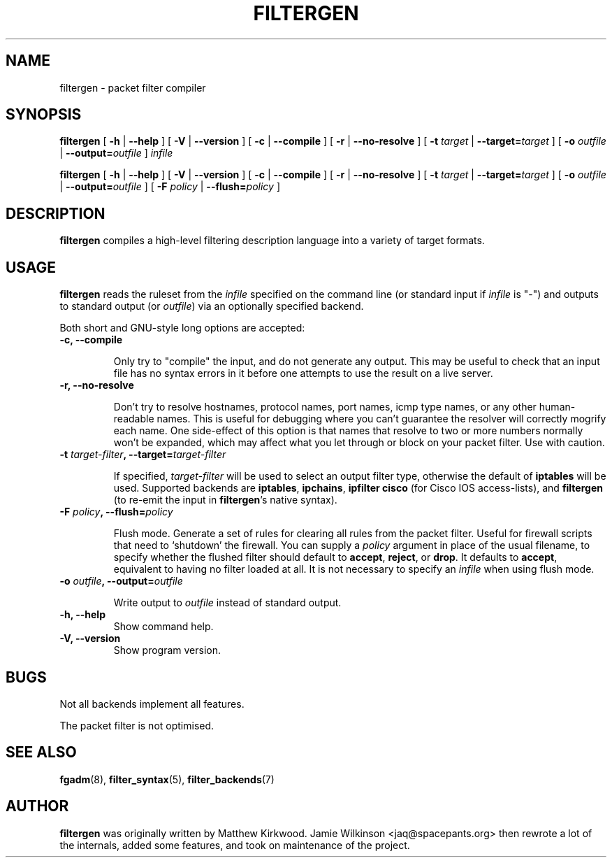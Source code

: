 .\" -*- nroff -*-
.TH FILTERGEN 8 "January 7, 2004"

.SH NAME
filtergen \- packet filter compiler

.SH SYNOPSIS
\fBfiltergen\fR [ \fB-h\fR | \fB--help\fR ] [ \fB-V\fR | \fB--version\fR ] [ \fB-c\fR | \fB--compile\fR ] [ \fB-r\fR | \fB--no-resolve\fR ] [ \fB-t \fItarget\fB\fR | \fB--target=\fItarget\fB\fR ] [ \fB-o \fIoutfile\fB\fR | \fB--output=\fIoutfile\fB\fR ] \fIinfile\fR

\fBfiltergen\fR [ \fB-h\fR | \fB--help\fR ] [ \fB-V\fR | \fB--version\fR ] [ \fB-c\fR | \fB--compile\fR ] [ \fB-r\fR | \fB--no-resolve\fR ] [ \fB-t \fItarget\fB\fR | \fB--target=\fItarget\fB\fR ] [ \fB-o \fIoutfile\fB\fR | \fB--output=\fIoutfile\fB\fR ] [ \fB-F \fIpolicy\fB\fR | \fB--flush=\fIpolicy\fB\fR ]

.SH DESCRIPTION
\fBfiltergen\fR compiles a high-level filtering description language into a
variety of target formats.

.SH USAGE
\fBfiltergen\fR reads the ruleset from the \fIinfile\fR specified on the
command line (or standard input if \fIinfile\fR is "\-") and outputs to
standard output (or \fIoutfile\fR) via an optionally specified backend.

.PP
Both short and GNU-style long options are accepted:

.TP
\fB-c, --compile\fR

Only try to "compile" the input, and do not generate any output.  This may be
useful to check that an input file has no syntax errors in it before one
attempts to use the result on a live server.

.TP
\fB-r, --no-resolve\fR

Don't try to resolve hostnames, protocol names, port names, icmp type
names, or any other human-readable names.  This is useful for
debugging where you can't guarantee the resolver will correctly
mogrify each name.  One side-effect of this option is that names that
resolve to two or more numbers normally won't be expanded, which may
affect what you let through or block on your packet filter.  Use with
caution.

.TP
\fB-t \fItarget-filter\fB, --target=\fItarget-filter\fB\fR

If specified, \fItarget-filter\fR will be used to select an output
filter type, otherwise the default of \fBiptables\fR will be used.
Supported backends are \fBiptables\fR, \fBipchains\fR, \fBipfilter\fR
\fBcisco\fR (for Cisco IOS access-lists), and \fBfiltergen\fR (to
re-emit the input in \fBfiltergen\fR's native syntax).

.TP
\fB-F \fIpolicy\fB, --flush=\fIpolicy\fB\fR

Flush mode.  Generate a set of rules for clearing all rules from the packet
filter.  Useful for firewall scripts that need to `shutdown' the firewall.
You can supply a \fIpolicy\fR argument in place of the usual filename, to
specify whether the flushed filter should default to \fBaccept\fR,
\fBreject\fR, or \fBdrop\fR.  It defaults to \fBaccept\fR, equivalent to
having no filter loaded at all.  It is not necessary to specify an
\fIinfile\fR when using flush mode.

.TP
\fB-o \fIoutfile\fB, --output=\fIoutfile\fB\fR

Write output to \fIoutfile\fR instead of standard output.

.TP
\fB-h, --help\fR
Show command help.

.TP
\fB-V, --version\fR
Show program version.

.SH BUGS
Not all backends implement all features.

The packet filter is not optimised.

.SH SEE ALSO
\fBfgadm\fR(8), \fBfilter_syntax\fR(5), \fBfilter_backends\fR(7)

.SH AUTHOR
\fBfiltergen\fR was originally written by Matthew Kirkwood.
Jamie Wilkinson <jaq@spacepants.org> then rewrote a lot of the internals,
added some features, and took on maintenance of the project.
